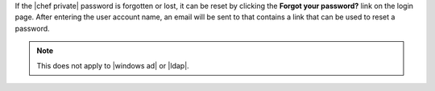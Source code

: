 .. The contents of this file may be included in multiple topics.
.. This file should not be changed in a way that hinders its ability to appear in multiple documentation sets.

If the |chef private| password is forgotten or lost, it can be reset by clicking the **Forgot your password?** link on the login page. After entering the user account name, an email will be sent to that contains a link that can be used to reset a password.

.. image:: ../../images/private_chef_1x_forgot_password.png

.. note:: This does not apply to |windows ad| or |ldap|.
